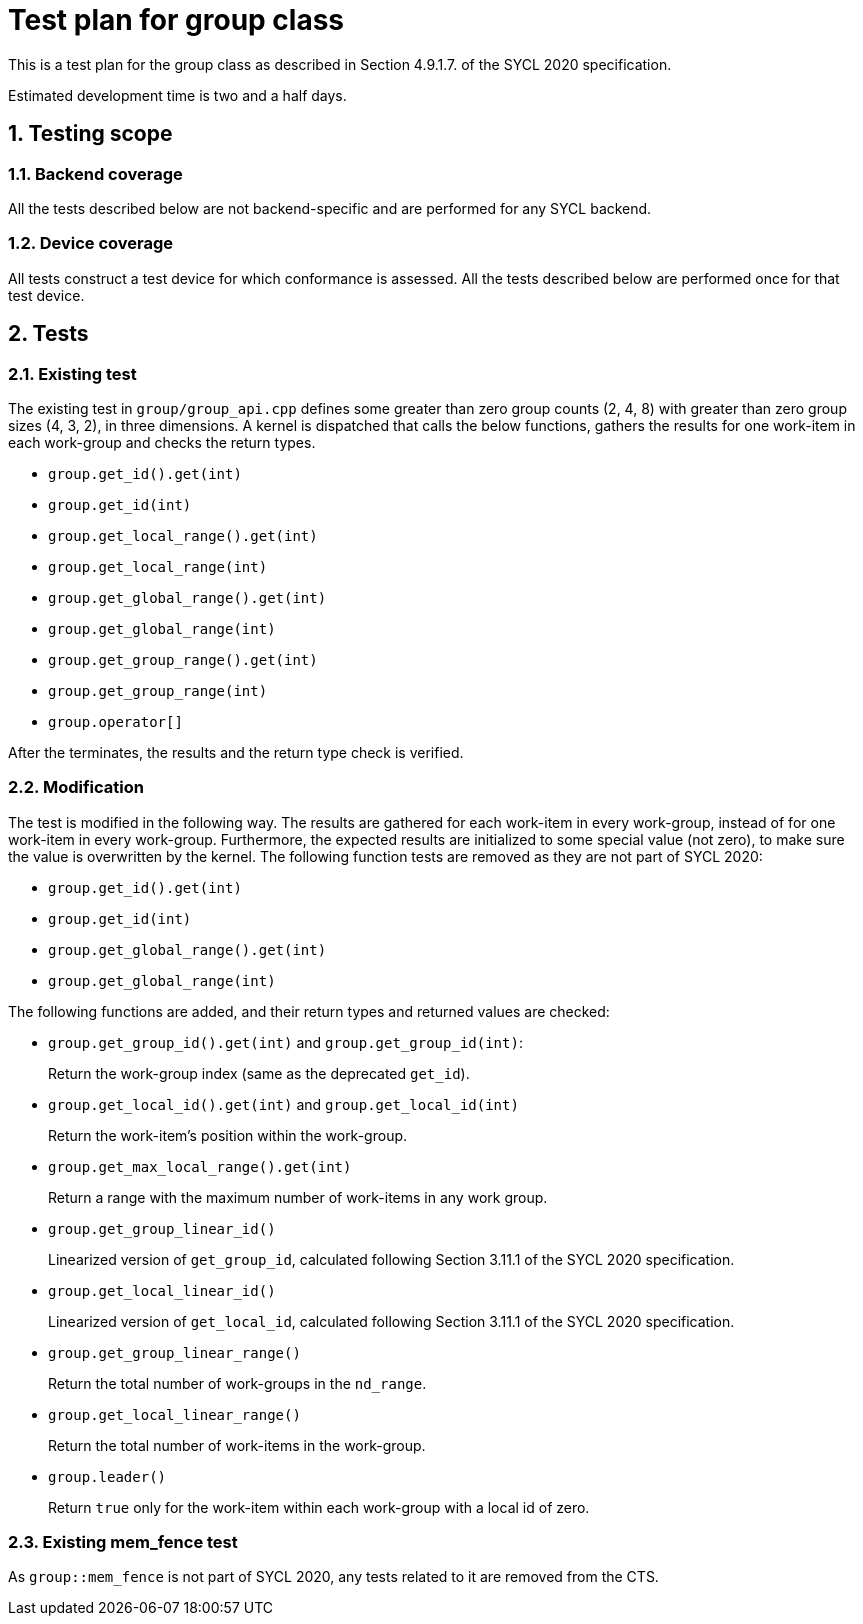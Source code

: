 :sectnums:
:xrefstyle: short

= Test plan for group class

This is a test plan for the group class as described in Section 4.9.1.7. of the SYCL 2020 specification.

Estimated development time is two and a half days.

== Testing scope

=== Backend coverage

All the tests described below are not backend-specific and are performed for any SYCL backend.

=== Device coverage

All tests construct a test device for which conformance is assessed. All the tests described below are performed once for that test device.

== Tests

=== Existing test
The existing test in `group/group_api.cpp` defines some greater than zero group counts (2, 4, 8) with greater than zero group sizes (4, 3, 2), in three dimensions. A kernel is dispatched that calls the below functions, gathers the results for one work-item in each work-group and checks the return types.

- `group.get_id().get(int)`
- `group.get_id(int)`
- `group.get_local_range().get(int)`
- `group.get_local_range(int)`
- `group.get_global_range().get(int)`
- `group.get_global_range(int)`
- `group.get_group_range().get(int)`
- `group.get_group_range(int)`
- `group.operator[]`

After the terminates, the results and the return type check is verified.

=== Modification

The test is modified in the following way. The results are gathered for each work-item in every work-group, instead of for one work-item in every work-group. Furthermore, the expected results are initialized to some special value (not zero), to make sure the value is overwritten by the kernel. The following function tests are removed as they are not part of SYCL 2020:

- `group.get_id().get(int)`
- `group.get_id(int)`
- `group.get_global_range().get(int)`
- `group.get_global_range(int)`

The following functions are added, and their return types and returned values are checked:

- `group.get_group_id().get(int)` and `group.get_group_id(int)`:
+
Return the work-group index (same as the deprecated `get_id`).
- `group.get_local_id().get(int)` and `group.get_local_id(int)`
+
Return the work-item's position within the work-group.
- `group.get_max_local_range().get(int)`
+
Return a range with the maximum number of work-items in any work group.
- `group.get_group_linear_id()`
+
Linearized version of `get_group_id`, calculated following Section 3.11.1 of the SYCL 2020 specification.
- `group.get_local_linear_id()`
+
Linearized version of `get_local_id`, calculated following Section 3.11.1 of the SYCL 2020 specification.
- `group.get_group_linear_range()`
+
Return the total number of work-groups in the `nd_range`.
- `group.get_local_linear_range()`
+
Return the total number of work-items in the work-group.
- `group.leader()`
+
Return `true` only for the work-item within each work-group with a local id of zero.

=== Existing mem_fence test
As `group::mem_fence` is not part of SYCL 2020, any tests related to it are removed from the CTS.
